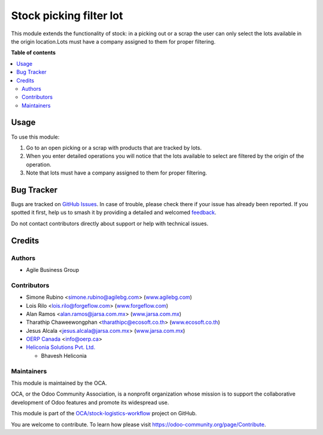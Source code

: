 ========================
Stock picking filter lot
========================

.. 
   !!!!!!!!!!!!!!!!!!!!!!!!!!!!!!!!!!!!!!!!!!!!!!!!!!!!
   !! This file is generated by oca-gen-addon-readme !!
   !! changes will be overwritten.                   !!
   !!!!!!!!!!!!!!!!!!!!!!!!!!!!!!!!!!!!!!!!!!!!!!!!!!!!
   !! source digest: sha256:caa6efc11522401b69a3231f2aa8c4e3c831c72ee4f4127698f1753dea123255
   !!!!!!!!!!!!!!!!!!!!!!!!!!!!!!!!!!!!!!!!!!!!!!!!!!!!

.. |badge1| image:: https://img.shields.io/badge/maturity-Beta-yellow.png
    :target: https://odoo-community.org/page/development-status
    :alt: Beta
.. |badge2| image:: https://img.shields.io/badge/licence-AGPL--3-blue.png
    :target: http://www.gnu.org/licenses/agpl-3.0-standalone.html
    :alt: License: AGPL-3
.. |badge3| image:: https://img.shields.io/badge/github-OCA%2Fstock--logistics--workflow-lightgray.png?logo=github
    :target: https://github.com/OCA/stock-logistics-workflow/tree/18.0/stock_picking_filter_lot
    :alt: OCA/stock-logistics-workflow
.. |badge4| image:: https://img.shields.io/badge/weblate-Translate%20me-F47D42.png
    :target: https://translation.odoo-community.org/projects/stock-logistics-workflow-18-0/stock-logistics-workflow-18-0-stock_picking_filter_lot
    :alt: Translate me on Weblate
.. |badge5| image:: https://img.shields.io/badge/runboat-Try%20me-875A7B.png
    :target: https://runboat.odoo-community.org/builds?repo=OCA/stock-logistics-workflow&target_branch=18.0
    :alt: Try me on Runboat

|badge1| |badge2| |badge3| |badge4| |badge5|

This module extends the functionality of stock: in a picking out or a
scrap the user can only select the lots available in the origin
location.Lots must have a company assigned to them for proper filtering.

**Table of contents**

.. contents::
   :local:

Usage
=====

To use this module:

1. Go to an open picking or a scrap with products that are tracked by
   lots.
2. When you enter detailed operations you will notice that the lots
   available to select are filtered by the origin of the operation.
3. Note that lots must have a company assigned to them for proper
   filtering.

Bug Tracker
===========

Bugs are tracked on `GitHub Issues <https://github.com/OCA/stock-logistics-workflow/issues>`_.
In case of trouble, please check there if your issue has already been reported.
If you spotted it first, help us to smash it by providing a detailed and welcomed
`feedback <https://github.com/OCA/stock-logistics-workflow/issues/new?body=module:%20stock_picking_filter_lot%0Aversion:%2018.0%0A%0A**Steps%20to%20reproduce**%0A-%20...%0A%0A**Current%20behavior**%0A%0A**Expected%20behavior**>`_.

Do not contact contributors directly about support or help with technical issues.

Credits
=======

Authors
-------

* Agile Business Group

Contributors
------------

- Simone Rubino <simone.rubino@agilebg.com>
  (`www.agilebg.com <http://www.agilebg.com>`__)
- Lois Rilo <lois.rilo@forgeflow.com>
  (`www.forgeflow.com <http://www.forgeflow.com>`__)
- Alan Ramos <alan.ramos@jarsa.com.mx>
  (`www.jarsa.com.mx <http://www.jarsa.com.mx>`__)
- Tharathip Chaweewongphan <tharathipc@ecosoft.co.th>
  (`www.ecosoft.co.th <http://www.ecosoft.co.th>`__)
- Jesus Alcala <jesus.alcala@jarsa.com.mx>
  (`www.jarsa.com.mx <http://www.jarsa.com.mx>`__)
- `OERP Canada <https://www.oerp.ca/>`__ <info@oerp.ca>
- `Heliconia Solutions Pvt. Ltd. <https://www.heliconia.io>`__

  - Bhavesh Heliconia

Maintainers
-----------

This module is maintained by the OCA.

.. image:: https://odoo-community.org/logo.png
   :alt: Odoo Community Association
   :target: https://odoo-community.org

OCA, or the Odoo Community Association, is a nonprofit organization whose
mission is to support the collaborative development of Odoo features and
promote its widespread use.

This module is part of the `OCA/stock-logistics-workflow <https://github.com/OCA/stock-logistics-workflow/tree/18.0/stock_picking_filter_lot>`_ project on GitHub.

You are welcome to contribute. To learn how please visit https://odoo-community.org/page/Contribute.
